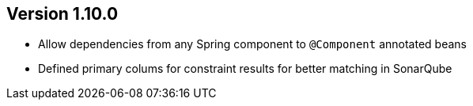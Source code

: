 ifndef::jqa-in-manual[== Version 1.10.0]
ifdef::jqa-in-manual[== Spring Plugin 1.10.0]

- Allow dependencies from any Spring component to `@Component` annotated beans
- Defined primary colums for constraint results for better matching in SonarQube
